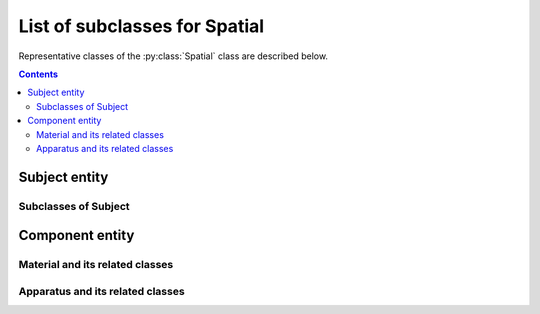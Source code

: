List of subclasses for Spatial
==============================

Representative classes of the :py:class:`Spatial` class are described below.

.. contents:: Contents
    :local:

Subject entity
--------------

.. py:class:: Subject

    a subclass of :py:class:`Spatial` representing the subject of the study.
    Depending on whether it is a human being or not, it becomes
    either an :py:class:`Animal` or a :py:class:`Participant`.

    If it is a tissue cut out from an individual, then it becomes
    a :py:class:`Tissue`.

    .. py:attribute:: type

        a required ``string`` property inherited as an :py:class:`Entity` instance.

    .. py:attribute:: description

        a required ``string`` property inherited as an :py:class:`Entity` instance.

    .. py:attribute:: license

        a required property representing a license term or more that is
        related to this subject e.g. the license for the animal experiment,
        or the informed consent conditions with the human experiment.

    .. py:attribute:: reference

        an optional ``string`` or ``[ string ]`` property inherited as an
        :py:class:`Entity` instance.

Subclasses of Subject
^^^^^^^^^^^^^^^^^^^^^

.. py:class:: Animal

    a subclass of :py:class:`Subject` representing a non-human individual.

    .. py:attribute:: type

        a required ``string`` property inherited as an :py:class:`Entity` instance.

    .. py:attribute:: description

        a required ``string`` property inherited as an :py:class:`Entity` instance.

    .. py:attribute:: license

        the required license-term property, inherited from :py:class:`Subject`.

    .. py:attribute:: reference

        an optional ``string`` or ``[ string ]`` property inherited as an
        :py:class:`Entity` instance.

    .. note::

        TODO: add property details

.. py:class::  Participant

    a subclass of :py:class:`Subject` representing a human individual.

    .. py:attribute:: type

        a required ``string`` property inherited as an :py:class:`Entity` instance.

    .. py:attribute:: description

        a required ``string`` property inherited as an :py:class:`Entity` instance.

    .. py:attribute:: license

        the required license-term property, inherited from :py:class:`Subject`.

    .. py:attribute:: reference

        an optional ``string`` or ``[ string ]`` property inherited as an
        :py:class:`Entity` instance.

    .. note::

        TODO: add property details??

.. py:class:: Tissue

    a subclass of :py:class:`Subject` representing a tissue or an organ
    that is cut out from an individual.

    .. py:attribute:: type

        a required ``string`` property inherited as an :py:class:`Entity` instance.

    .. py:attribute:: description

        a required ``string`` property inherited as an :py:class:`Entity` instance.

    .. py:attribute:: origin

        a required property referring to the :py:class:`Animal` or the :py:class:`Participant`
        where this :py:class:`Tissue` instance originates from.

    .. py:attribute:: license

        the required license-term property, inherited from :py:class:`Subject`.

    .. py:attribute:: reference

        an optional ``string`` or ``[ string ]`` property inherited as an
        :py:class:`Entity` instance.

    .. note::

        TODO: add property details

Component entity
----------------

.. py:class:: Component

    a subclass of :py:class:`Spatial` representing any chemical / physical
    component used for the study.

    .. py:attribute:: type

        a required ``string`` property inherited as an :py:class:`Entity` instance.

    .. py:attribute:: description

        a required ``string`` property inherited as an :py:class:`Entity` instance.

    .. py:attribute:: supplier

        an optional (but recommended) property referring to an :py:class:`Individual`
        who supplied this :py:class:`Material` instance.

    .. py:attribute:: reference

        an optional ``string`` or ``[ string ]`` property inherited as an
        :py:class:`Entity` instance.

Material and its related classes
^^^^^^^^^^^^^^^^^^^^^^^^^^^^^^^^

.. py:class:: Material

    a subclass of :py:class:`Component` representing any chemical / physical
    material used for the study.

    Being a :py:class:`Material` typically implies that it *does not have a
    specific form*. Normally, an experimenter uses a :py:class:`Material`
    as a :py:class:`Substance` or makes a :py:class:`Part` out of it.

    .. py:attribute:: type

        a required ``string`` property inherited as an :py:class:`Entity` instance.

    .. py:attribute:: description

        a required ``string`` property inherited as an :py:class:`Entity` instance.

    .. py:attribute:: supplier

        an optional (but recommended) property inherited from :py:class:`Component`.

    .. py:attribute:: reference

        an optional ``string`` or ``[ string ]`` property inherited as an
        :py:class:`Entity` instance.

.. py:class:: Substance

    a subclass of :py:class:`Material` representing a (typically chemical)
    substance used for the study e.g. drug or some biochemical solutions.

    .. py:attribute:: type

        a required ``string`` property inherited as an :py:class:`Entity` instance.

    .. py:attribute:: description

        a required ``string`` property inherited as an :py:class:`Entity` instance.

    .. py:attribute:: supplier

        an optional (but recommended) property inherited from :py:class:`Component`.

    .. py:attribute:: reference

        an optional ``string`` or ``[ string ]`` property inherited as an
        :py:class:`Entity` instance.

.. py:class:: Part

    a subclass of :py:class:`Spatial` representing an artificial building block
    for the experiment.

    Being a :py:class:`Part` implies that it has a certain specific *static shape*,
    and has some specific *static roles or functions* for the experiment to work properly.

    Typically, each :py:class:`Part` is made of one single :py:class:`Material` or two.

    .. py:attribute:: type

        a required ``string`` property inherited as an :py:class:`Entity` instance.

    .. py:attribute:: description

        a required ``string`` property inherited as an :py:class:`Entity` instance.

    .. py:attribute:: made-of

        a required property referring to a :py:class:`Material`
        that this :py:class:`Part` is made of.

    .. py:attribute:: supplier

        an optional (but recommended) property inherited from :py:class:`Component`.

    .. py:attribute:: reference

        an optional ``string`` or ``[ string ]`` property inherited as an
        :py:class:`Entity` instance.

Apparatus and its related classes
^^^^^^^^^^^^^^^^^^^^^^^^^^^^^^^^^

.. py:class:: Apparatus

    a subclass of :py:class:`Component` representing an apparatus.

    Being an apparatus may imply that many parts are configured in some specific ways
    to execute *a specific role or a function*.

    .. py:attribute:: type

        a required ``string`` property inherited as an :py:class:`Entity` instance.

    .. py:attribute:: model

        a required ``string`` property representing the model name of this apparatus.

    .. py:attribute:: description

        a required ``string`` property inherited as an :py:class:`Entity` instance.

    .. py:attribute:: supplier

        an optional (but recommended) property inherited from :py:class:`Component`.

    .. py:attribute:: reference

        an optional ``string`` or ``[ string ]`` property inherited as an
        :py:class:`Entity` instance.

    .. note::

        TODO: how to add any configurational parameter(s) for an Apparatus?

.. py:class:: Device

    a subclass of :py:class:`Apparatus` representing a device.

    Being a :py:class:`Device` implies that it reads or writes a :py:class:`Signal`,
    and/or executes a :py:class:`Program` in it.

    .. py:attribute:: type

        a required ``string`` property inherited as an :py:class:`Entity` instance.

    .. py:attribute:: model

        a required ``string`` property representing the model name of this apparatus.

    .. py:attribute:: description

        a required ``string`` property inherited as an :py:class:`Entity` instance.

    .. py:attribute:: supplier

        an optional (but recommended) property inherited from :py:class:`Component`.

    .. py:attribute:: generates

        an optional property consisting of a reference, or a list of references,
        to a :py:class:`Signal` instance or more.

    .. py:attribute:: monitors

        an optional property consisting of a reference, or a list of references,
        to a :py:class:`Signal` instance or more.

    .. py:attribute:: runs

        an optional property consisting of a reference, or a list of references,
        to a :py:class:`Program` instance or more.

    .. py:attribute:: reference

        an optional ``string`` or ``[ string ]`` property inherited as an
        :py:class:`Entity` instance.

